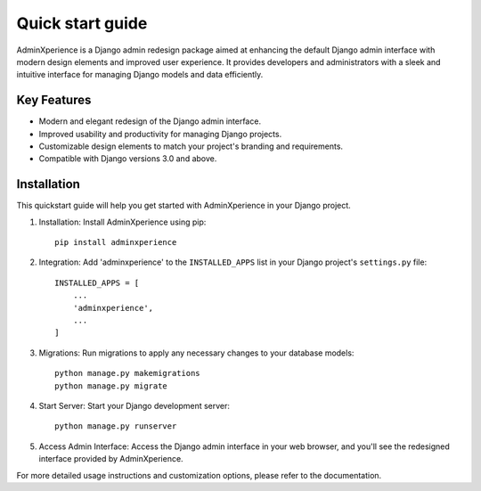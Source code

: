 Quick start guide
======================================

AdminXperience is a Django admin redesign package aimed at enhancing the default Django admin interface with modern design elements and improved user experience. It provides developers and administrators with a sleek and intuitive interface for managing Django models and data efficiently.

Key Features
----------------

- Modern and elegant redesign of the Django admin interface.
- Improved usability and productivity for managing Django projects.
- Customizable design elements to match your project's branding and requirements.
- Compatible with Django versions 3.0 and above.


Installation
----------------

This quickstart guide will help you get started with AdminXperience in your Django project.

1. Installation: Install AdminXperience using pip:

   ::

      pip install adminxperience

2. Integration: Add 'adminxperience' to the ``INSTALLED_APPS`` list in your Django project's ``settings.py`` file:

   ::

      INSTALLED_APPS = [
          ...
          'adminxperience',
          ...
      ]

3. Migrations: Run migrations to apply any necessary changes to your database models:

   ::

      python manage.py makemigrations
      python manage.py migrate

4. Start Server: Start your Django development server:

   ::

      python manage.py runserver

5. Access Admin Interface: Access the Django admin interface in your web browser, and you'll see the redesigned interface provided by AdminXperience.

For more detailed usage instructions and customization options, please refer to the documentation.
